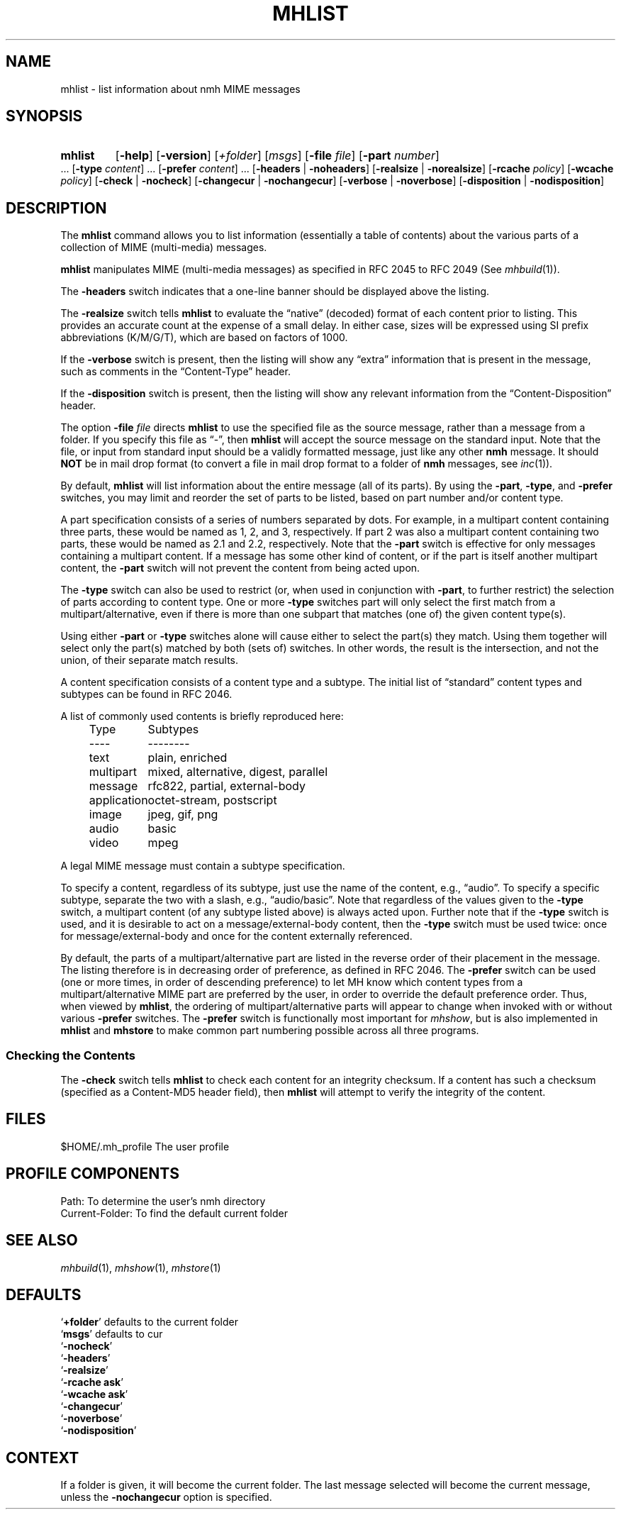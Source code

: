 .TH MHLIST %manext1% "February 6, 2015" "%nmhversion%"
.\"
.\" %nmhwarning%
.\"
.SH NAME
mhlist \- list information about nmh MIME messages
.SH SYNOPSIS
.HP 5
.na
.B mhlist
.RB [ \-help ]
.RB [ \-version ]
.RI [ +folder ]
.RI [ msgs ]
.RB [ \-file
.IR file ]
.RB [ \-part
.IR number ]
\&...
.RB [ \-type
.IR content ]
\&...
.RB [ \-prefer
.IR content ]
\&...
.RB [ \-headers " | " \-noheaders ]
.RB [ \-realsize " | " \-norealsize ]
.RB [ \-rcache
.IR policy ]
.RB [ \-wcache
.IR policy ]
.RB [ \-check " | " \-nocheck ]
.RB [ \-changecur " | " \-nochangecur ]
.RB [ \-verbose " | " \-noverbose ]
.RB [ \-disposition " | " \-nodisposition ]
.ad
.SH DESCRIPTION
The
.B mhlist
command allows you to list information (essentially
a table of contents) about the various parts of a collection of
MIME (multi-media) messages.
.PP
.B mhlist
manipulates MIME (multi-media messages) as specified
in RFC 2045 to RFC 2049 (See
.IR mhbuild (1)).
.PP
The
.B \-headers
switch indicates that a one-line banner should be
displayed above the listing.
.PP
The
.B \-realsize
switch tells
.B mhlist
to evaluate the
\*(lqnative\*(rq (decoded) format of each content prior to listing.
This provides an accurate count at the expense of a small delay.
In either case, sizes will be expressed using SI prefix abbreviations
(K/M/G/T), which are based on factors of 1000.
.PP
If the
.B \-verbose
switch is present, then the listing will show
any \*(lqextra\*(rq information that is present in the message,
such as comments in the \*(lqContent-Type\*(rq header.
.PP
If the
.B \-disposition
switch is present, then the listing will show any relevant information from
the \*(lqContent-Disposition\*(rq header.
.PP
The option
.B \-file
.I file
directs
.B mhlist
to use the specified
file as the source message, rather than a message from a folder.
If you specify this file as \*(lq-\*(rq, then
.B mhlist
will
accept the source message on the standard input.  Note that the
file, or input from standard input should be a validly formatted
message, just like any other
.B nmh
message.  It should
.B NOT
be in mail drop format (to convert a file in mail drop format to
a folder of
.B nmh
messages, see
.IR inc (1)).
.PP
By default,
.B mhlist
will list information about the entire
message (all of its parts).  By using the
.BR \-part ,
.BR \-type ,
and
.B \-prefer
switches, you may limit and reorder the set of parts to be listed,
based on part number and/or content type.
.PP
A part specification consists of a series of numbers separated by
dots.  For example, in a multipart content containing three parts,
these would be named as 1, 2, and 3, respectively.  If part 2 was also
a multipart content containing two parts, these would be named as 2.1
and 2.2, respectively.  Note that the
.B \-part
switch is effective for only messages containing a multipart content. 
If a message has some other kind of content, or if the part is itself
another multipart content, the
.B \-part
switch will not prevent the content from being acted upon.
.PP
The
.B \-type
switch can also be used to restrict (or, when used in conjunction with
.BR \-part ,
to further restrict) the selection of parts according to content type.
One or more
.B \-type
switches part will only select the first match
from a multipart/alternative, even if there is more than one
subpart that matches (one of) the given content type(s).
.PP
Using either
.B \-part
or
.B -type
switches alone will cause either to select
the part(s) they match.  Using them together will select only
the part(s) matched by both (sets of) switches.  In other
words, the result is the intersection, and not the union, of their
separate match results.
.PP
A content specification consists of a content type and a subtype.
The initial list of \*(lqstandard\*(rq content types and subtypes can
be found in RFC 2046.
.PP
A list of commonly used contents is briefly reproduced here:
.PP
.RS 5
.nf
.ta \w'application  'u
Type	Subtypes
----	--------
text	plain, enriched
multipart	mixed, alternative, digest, parallel
message	rfc822, partial, external-body
application	octet-stream, postscript
image	jpeg, gif, png
audio	basic
video	mpeg
.fi
.RE
.PP
A legal MIME message must contain a subtype specification.
.PP
To specify a content, regardless of its subtype, just use the
name of the content, e.g., \*(lqaudio\*(rq.  To specify a specific
subtype, separate the two with a slash, e.g., \*(lqaudio/basic\*(rq.
Note that regardless of the values given to the
.B \-type
switch, a
multipart content (of any subtype listed above) is always acted upon.
Further note that if the
.B \-type
switch is used, and it is desirable to
act on a message/external-body content, then the
.B \-type
switch must
be used twice: once for message/external-body and once for the content
externally referenced.
.PP
By default, the parts of a multipart/alternative part are listed in
the reverse order of their placement in the message.  The listing
therefore is in decreasing order of preference, as defined in RFC
2046.  The
.B \-prefer
switch can be used (one or more times, in order of descending
preference) to let MH know which content types from a
multipart/alternative MIME part are preferred by the user, in order to
override the default preference order.  Thus, when viewed by
.BR mhlist ,
the ordering of multipart/alternative parts will appear to change when
invoked with or without various
.B \-prefer
switches.
The
.B \-prefer
switch is functionally most important for
.IR mhshow ,
but is also implemented in
.B mhlist
and
.B mhstore
to make common part numbering possible across all three programs.
.SS "Checking the Contents"
The
.B \-check
switch tells
.B mhlist
to check each content for an
integrity checksum.  If a content has such a checksum (specified as a
Content-MD5 header field), then
.B mhlist
will attempt to verify the
integrity of the content.
.SH FILES
.fc ^ ~
.nf
.ta \w'%nmhetcdir%/ExtraBigFileName  'u
^$HOME/\&.mh\(ruprofile~^The user profile
.fi
.SH "PROFILE COMPONENTS"
.fc ^ ~
.nf
.ta 2.4i
.ta \w'ExtraBigProfileName  'u
^Path:~^To determine the user's nmh directory
^Current\-Folder:~^To find the default current folder
.fi
.SH "SEE ALSO"
.IR mhbuild (1),
.IR mhshow (1),
.IR mhstore (1)
.SH DEFAULTS
.nf
.RB ` +folder "' defaults to the current folder"
.RB ` msgs "' defaults to cur"
.RB ` \-nocheck '
.RB ` \-headers '
.RB ` \-realsize '
.RB ` \-rcache\ ask '
.RB ` \-wcache\ ask '
.RB ` \-changecur '
.RB ` \-noverbose '
.RB ` \-nodisposition '
.fi
.SH CONTEXT
If a folder is given, it will become the current folder.  The last
message selected will become the current message, unless the
.B \-nochangecur
option is specified.
